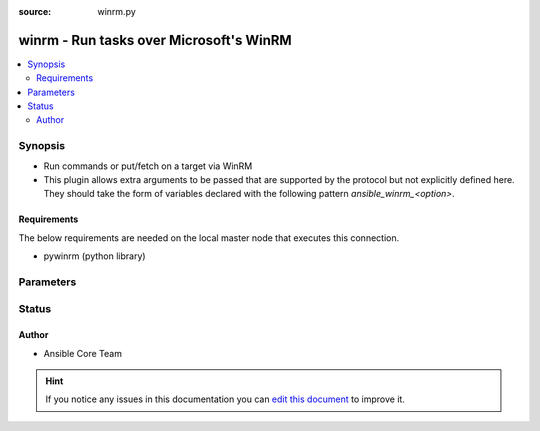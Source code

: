 :source: winrm.py


.. _winrm_connection:


winrm - Run tasks over Microsoft's WinRM
++++++++++++++++++++++++++++++++++++++++

.. versionadded:: 2.0

.. contents::
   :local:
   :depth: 2


Synopsis
--------
- Run commands or put/fetch on a target via WinRM
- This plugin allows extra arguments to be passed that are supported by the protocol but not explicitly defined here. They should take the form of variables declared with the following pattern `ansible_winrm_<option>`.



Requirements
~~~~~~~~~~~~
The below requirements are needed on the local master node that executes this connection.

- pywinrm (python library)


Parameters
----------

.. raw:: html

    <table  border=0 cellpadding=0 class="documentation-table">
        <tr>
            <th colspan="1">Parameter</th>
            <th>Choices/<font color="blue">Defaults</font></th>
                            <th>Configuration</th>
                        <th width="100%">Comments</th>
        </tr>
                    <tr>
                                                                <td colspan="1">
                    <b>connection_timeout</b>
                                                                            </td>
                                <td>
                                                                                                                                                            </td>
                                                    <td>
                                                                                                                                    <div>var: ansible_winrm_connection_timeout</div>
                                                                        </td>
                                                <td>
                                                                        <div>Sets the operation and read timeout settings for the WinRM connection.</div>
                                                    <div>Corresponds to the <code>operation_timeout_sec</code> and <code>read_timeout_sec</code> args in pywinrm so avoid setting these vars with this one.</div>
                                                    <div>The default value is whatever is set in the installed version of pywinrm.</div>
                                                                                </td>
            </tr>
                                <tr>
                                                                <td colspan="1">
                    <b>kerberos_command</b>
                                                                            </td>
                                <td>
                                                                                                                                                                    <b>Default:</b><br/><div style="color: blue">kinit</div>
                                    </td>
                                                    <td>
                                                                                                                                    <div>var: ansible_winrm_kinit_cmd</div>
                                                                        </td>
                                                <td>
                                                                        <div>kerberos command to use to request a authentication ticket</div>
                                                                                </td>
            </tr>
                                <tr>
                                                                <td colspan="1">
                    <b>kerberos_mode</b>
                                                                            </td>
                                <td>
                                                                                                                            <ul><b>Choices:</b>
                                                                                                                                                                <li>managed</li>
                                                                                                                                                                                                <li>manual</li>
                                                                                    </ul>
                                                                            </td>
                                                    <td>
                                                                                                                                    <div>var: ansible_winrm_kinit_mode</div>
                                                                        </td>
                                                <td>
                                                                        <div>kerberos usage mode.</div>
                                                    <div>The managed option means Ansible will obtain kerberos ticket.</div>
                                                    <div>While the manual one means a ticket must already have been obtained by the user.</div>
                                                    <div>If having issues with Ansible freezing when trying to obtain the Kerberos ticket, you can either set this to <code>manual</code> and obtain it outside Ansible or install <code>pexpect</code> through pip and try again.</div>
                                                                                </td>
            </tr>
                                <tr>
                                                                <td colspan="1">
                    <b>path</b>
                                                                            </td>
                                <td>
                                                                                                                                                                    <b>Default:</b><br/><div style="color: blue">/wsman</div>
                                    </td>
                                                    <td>
                                                                                                                                    <div>var: ansible_winrm_path</div>
                                                                        </td>
                                                <td>
                                                                        <div>URI path to connect to</div>
                                                                                </td>
            </tr>
                                <tr>
                                                                <td colspan="1">
                    <b>port</b>
                    <br/><div style="font-size: small; color: red">integer</div>                                                        </td>
                                <td>
                                                                                                                                                                    <b>Default:</b><br/><div style="color: blue">5986</div>
                                    </td>
                                                    <td>
                                                                                                                                    <div>var: ansible_port</div>
                                                            <div>var: ansible_winrm_port</div>
                                                                        </td>
                                                <td>
                                                                        <div>port for winrm to connect on remote target</div>
                                                    <div>The default is the https (5986) port, if using http it should be 5985</div>
                                                                                </td>
            </tr>
                                <tr>
                                                                <td colspan="1">
                    <b>remote_addr</b>
                                                                            </td>
                                <td>
                                                                                                                                                                    <b>Default:</b><br/><div style="color: blue">inventory_hostname</div>
                                    </td>
                                                    <td>
                                                                                                                                    <div>var: ansible_host</div>
                                                            <div>var: ansible_winrm_host</div>
                                                                        </td>
                                                <td>
                                                                        <div>Address of the windows machine</div>
                                                                                </td>
            </tr>
                                <tr>
                                                                <td colspan="1">
                    <b>remote_user</b>
                                                                            </td>
                                <td>
                                                                                                                                                            </td>
                                                    <td>
                                                                                                                                    <div>var: ansible_user</div>
                                                            <div>var: ansible_winrm_user</div>
                                                                        </td>
                                                <td>
                                                                        <div>The user to log in as to the Windows machine</div>
                                                                                </td>
            </tr>
                                <tr>
                                                                <td colspan="1">
                    <b>scheme</b>
                                                                            </td>
                                <td>
                                                                                                                            <ul><b>Choices:</b>
                                                                                                                                                                <li>http</li>
                                                                                                                                                                                                <li>https</li>
                                                                                    </ul>
                                                                            </td>
                                                    <td>
                                                                                                                                    <div>var: ansible_winrm_scheme</div>
                                                                        </td>
                                                <td>
                                                                        <div>URI scheme to use</div>
                                                    <div>If not set, then will default to <code>https</code> or <code>http</code> if <em>port</em> is <code>5985</code>.</div>
                                                                                </td>
            </tr>
                                <tr>
                                                                <td colspan="1">
                    <b>transport</b>
                    <br/><div style="font-size: small; color: red">list</div>                                                        </td>
                                <td>
                                                                                                                                                            </td>
                                                    <td>
                                                                                                                                    <div>var: ansible_winrm_transport</div>
                                                                        </td>
                                                <td>
                                                                        <div>List of winrm transports to attempt to to use (ssl, plaintext, kerberos, etc)</div>
                                                    <div>If None (the default) the plugin will try to automatically guess the correct list</div>
                                                    <div>The choices avialable depend on your version of pywinrm</div>
                                                                                </td>
            </tr>
                        </table>
    <br/>







Status
------




Author
~~~~~~

- Ansible Core Team


.. hint::
    If you notice any issues in this documentation you can `edit this document <https://github.com/ansible/ansible/edit/devel/lib/ansible/plugins/connection/winrm.py>`_ to improve it.

